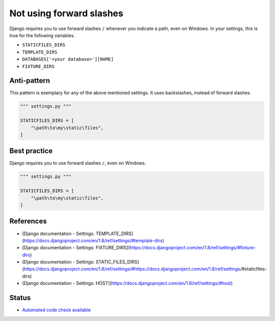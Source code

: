 Not using forward slashes
=========================

Django requires you to use forward slashes ``/`` whenever you indicate a path, even on Windows. In your settings, this is true for the following variables.

- ``STATICFILES_DIRS``
- ``TEMPLATE_DIRS``
- ``DATABASES['<your database>'][NAME]``
- ``FIXTURE_DIRS``

Anti-pattern
------------

This pattern is exemplary for any of the above mentioned settings. It uses backslashes, instead of forward slashes.

.. code:: python

    """ settings.py """

    STATICFILES_DIRS = [
        "\path\to\my\static\files",
    ]

Best practice
-------------

Django requires you to use forward slashes ``/``, even on Windows.

.. code:: python

    """ settings.py """

    STATICFILES_DIRS = [
        "\path\to\my\static\files",
    ]

References
----------

- [Django documentation - Settings: TEMPLATE_DIRS](https://docs.djangoproject.com/en/1.8/ref/settings/#template-dirs)
- [Django documentation - Settings: FIXTURE_DIRS](https://docs.djangoproject.com/en/1.8/ref/settings/#fixture-dirs)
- [Django documentation - Settings: STATIC_FILES_DIRS](https://docs.djangoproject.com/en/1.8/ref/settings/#https://docs.djangoproject.com/en/1.8/ref/settings/#staticfiles-dirs)
- [Django documentation - Settings: HOST](https://docs.djangoproject.com/en/1.8/ref/settings/#host)

Status
------

- `Automated code check available <https://www.quantifiedcode.com/app/pattern/ff48f625efa5424088acfc1ea788db3e>`_
